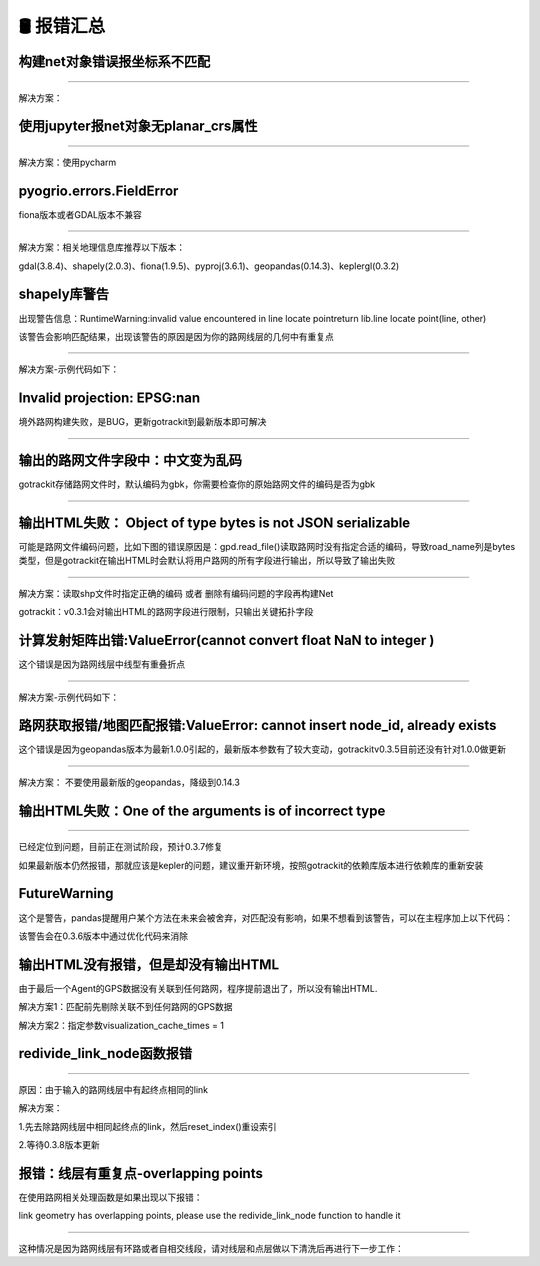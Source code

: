 🛢️ 报错汇总
===================================

构建net对象错误报坐标系不匹配
--------------------------------------------------------

.. image:: _static/images/bug_no_crs_error.png
    :align: center

--------------------------------------------------------

解决方案：

.. code-block:: python
    :linenos:

    # 1. 从gotrackit导入相关模块Net, MapMatch
    import geopandas as gpd
    from gotrackit.map.Net import Net
    from gotrackit.MapMatch import MapMatch


    if __name__ == '__main__':
        link = gpd.read_file(r'./data/input/net/xian/modifiedConn_link.shp')
        node = gpd.read_file(r'./data/input/net/xian/modifiedConn_node.shp')

        link = link.to_crs('EPSG:4326')
        node = node.to_crs('EPSG:4326')

        # 如果还报错, 再加下面这个
        # link.crs.srs = 'EPSG:4326'
        # node.crs.srs = 'EPSG:4326'

        my_net = Net(link_gdf=link, node_gdf=node)
        my_net.init_net()  # net初始化

使用jupyter报net对象无planar_crs属性
--------------------------------------------------------


.. image:: _static/images/bug_no_planar_crs.png
    :align: center

--------------------------------------------------------


解决方案：使用pycharm


pyogrio.errors.FieldError
--------------------------------------------------------

fiona版本或者GDAL版本不兼容

.. image:: _static/images/fiona_bug.png
    :align: center

--------------------------------------------------------

解决方案：相关地理信息库推荐以下版本：

gdal(3.8.4)、shapely(2.0.3)、fiona(1.9.5)、pyproj(3.6.1)、geopandas(0.14.3)、keplergl(0.3.2)


shapely库警告
--------------------------------------------------------
出现警告信息：RuntimeWarning:invalid value encountered in line locate pointreturn lib.line locate point(line, other)


该警告会影响匹配结果，出现该警告的原因是因为你的路网线层的几何中有重复点

.. image:: _static/images/dup_points_warning.png
    :align: center

--------------------------------------------------------


解决方案-示例代码如下：

.. code-block:: python
    :linenos:

    if __name__ == '__main__':

        # 方案1：去除重复点后再构建Net
        link_gdf = gpd.read_file(r'./data/output/request/0304/道路双线20230131_84.shp')
        link_gdf['geometry'] = link_gdf['geometry'].remove_repeated_points(1e-6)


        # 方案2：使用清洗接口后再构建Net
        link_gdf = gpd.read_file(r'./data/output/request/0304/道路双线20230131_84.shp')
        link_gdf = ng.NetReverse.clean_link_geo(gdf=link_gdf, plain_crs='EPSG:32649', l_threshold=1.0)


Invalid projection: EPSG:nan
--------------------------------------------------------

境外路网构建失败，是BUG，更新gotrackit到最新版本即可解决

.. image:: _static/images/crs_error.png
    :align: center

--------------------------------------------------------


输出的路网文件字段中：中文变为乱码
--------------------------------------------------------
gotrackit存储路网文件时，默认编码为gbk，你需要检查你的原始路网文件的编码是否为gbk

--------------------------------------------------------------------------------------


输出HTML失败： Object of type bytes is not JSON serializable
----------------------------------------------------------------------------------------------------------------
可能是路网文件编码问题，比如下图的错误原因是：gpd.read_file()读取路网时没有指定合适的编码，导致road_name列是bytes类型，但是gotrackit在输出HTML时会默认将用户路网的所有字段进行输出，所以导致了输出失败

.. image:: _static/images/json_serializable.png
    :align: center
--------------------------------------------------------------------------------------

解决方案：读取shp文件时指定正确的编码 或者 删除有编码问题的字段再构建Net

gotrackit：v0.3.1会对输出HTML的路网字段进行限制，只输出关键拓扑字段


计算发射矩阵出错:ValueError(cannot convert float NaN to integer )
-------------------------------------------------------------------------------------------------
这个错误是因为路网线层中线型有重叠折点


.. image:: _static/images/dup_zd_error.png
    :align: center
--------------------------------------------------------------------------------------

解决方案-示例代码如下：

.. code-block:: python
    :linenos:

    if __name__ == '__main__':

        # 方案1：去除重复点后再构建Net
        link_gdf = gpd.read_file(r'./data/output/request/0304/道路双线20230131_84.shp')
        link_gdf['geometry'] = link_gdf['geometry'].remove_repeated_points(1e-6)


        # 方案2：使用清洗接口后再构建Net
        link_gdf = gpd.read_file(r'./data/output/request/0304/道路双线20230131_84.shp')
        link_gdf = ng.NetReverse.clean_link_geo(gdf=link_gdf, plain_crs='EPSG:32649', l_threshold=1.0)

路网获取报错/地图匹配报错:ValueError: cannot insert node_id, already exists
--------------------------------------------------------------------------------------------------------
这个错误是因为geopandas版本为最新1.0.0引起的，最新版本参数有了较大变动，gotrackitv0.3.5目前还没有针对1.0.0做更新


.. image:: _static/images/0630BUG.png
    :align: center
--------------------------------------------------------------------------------------

解决方案： 不要使用最新版的geopandas，降级到0.14.3


输出HTML失败：One of the arguments is of incorrect type
----------------------------------------------------------------------------------------------------------------

.. image:: _static/images/html_error.jpg
    :align: center
--------------------------------------------------------------------------------------

已经定位到问题，目前正在测试阶段，预计0.3.7修复

如果最新版本仍然报错，那就应该是kepler的问题，建议重开新环境，按照gotrackit的依赖库版本进行依赖库的重新安装


FutureWarning
--------------------------------------------------------
这个是警告，pandas提醒用户某个方法在未来会被舍弃，对匹配没有影响，如果不想看到该警告，可以在主程序加上以下代码：

.. code-block:: python
    :linenos:

    import pandas as pd

    if __name__ == '__main__':
        pd.set_option('future.no_silent_downcasting', True)


该警告会在0.3.6版本中通过优化代码来消除


输出HTML没有报错，但是却没有输出HTML
--------------------------------------------------------
由于最后一个Agent的GPS数据没有关联到任何路网，程序提前退出了，所以没有输出HTML.

解决方案1：匹配前先剔除关联不到任何路网的GPS数据

解决方案2：指定参数visualization_cache_times = 1



redivide_link_node函数报错
--------------------------------------------------------

.. image:: _static/images/redivide_link_node_bug.jpg
    :align: center
--------------------------------------------------------------------------------------


原因：由于输入的路网线层中有起终点相同的link

解决方案：

1.先去除路网线层中相同起终点的link，然后reset_index()重设索引

2.等待0.3.8版本更新


报错：线层有重复点-overlapping points
----------------------------------------------------------------------------------------------------------

在使用路网相关处理函数是如果出现以下报错：

link geometry has overlapping points, please use the redivide_link_node function to handle it

.. image:: _static/images/loop_error.png
    :align: center
--------------------------------------------------------------------------------------


这种情况是因为路网线层有环路或者自相交线段，请对线层和点层做以下清洗后再进行下一步工作：

.. code-block:: python
    :linenos:


    if __name__ == '__main__':
        link_gdf.drop(index=link_gdf[~link_gdf['geometry'].is_simple].index, inplace=True, axis=0)
        link_gdf.drop(index=link_gdf[link_gdf['from_node_gdf'] == link_gdf['to_node_gdf']].index, inplace=True, axis=0)
        link_gdf.reset_index(inplace=True, drop=True)

        used_node_gdf = set(link_gdf['from_node_gdf']) | set(link_gdf['to_node_gdf'])
        node_gdf = gpd.read_file(os.path.join(input_fldr, 'node_gdfAfterModify.shp'))
        node_gdf.drop(index=node_gdf[~node_gdf['node_gdf_id'].isin(used_node_gdf)].index, inplace=True, axis=0)
        node_gdf.reset_index(inplace=True, drop=True)
